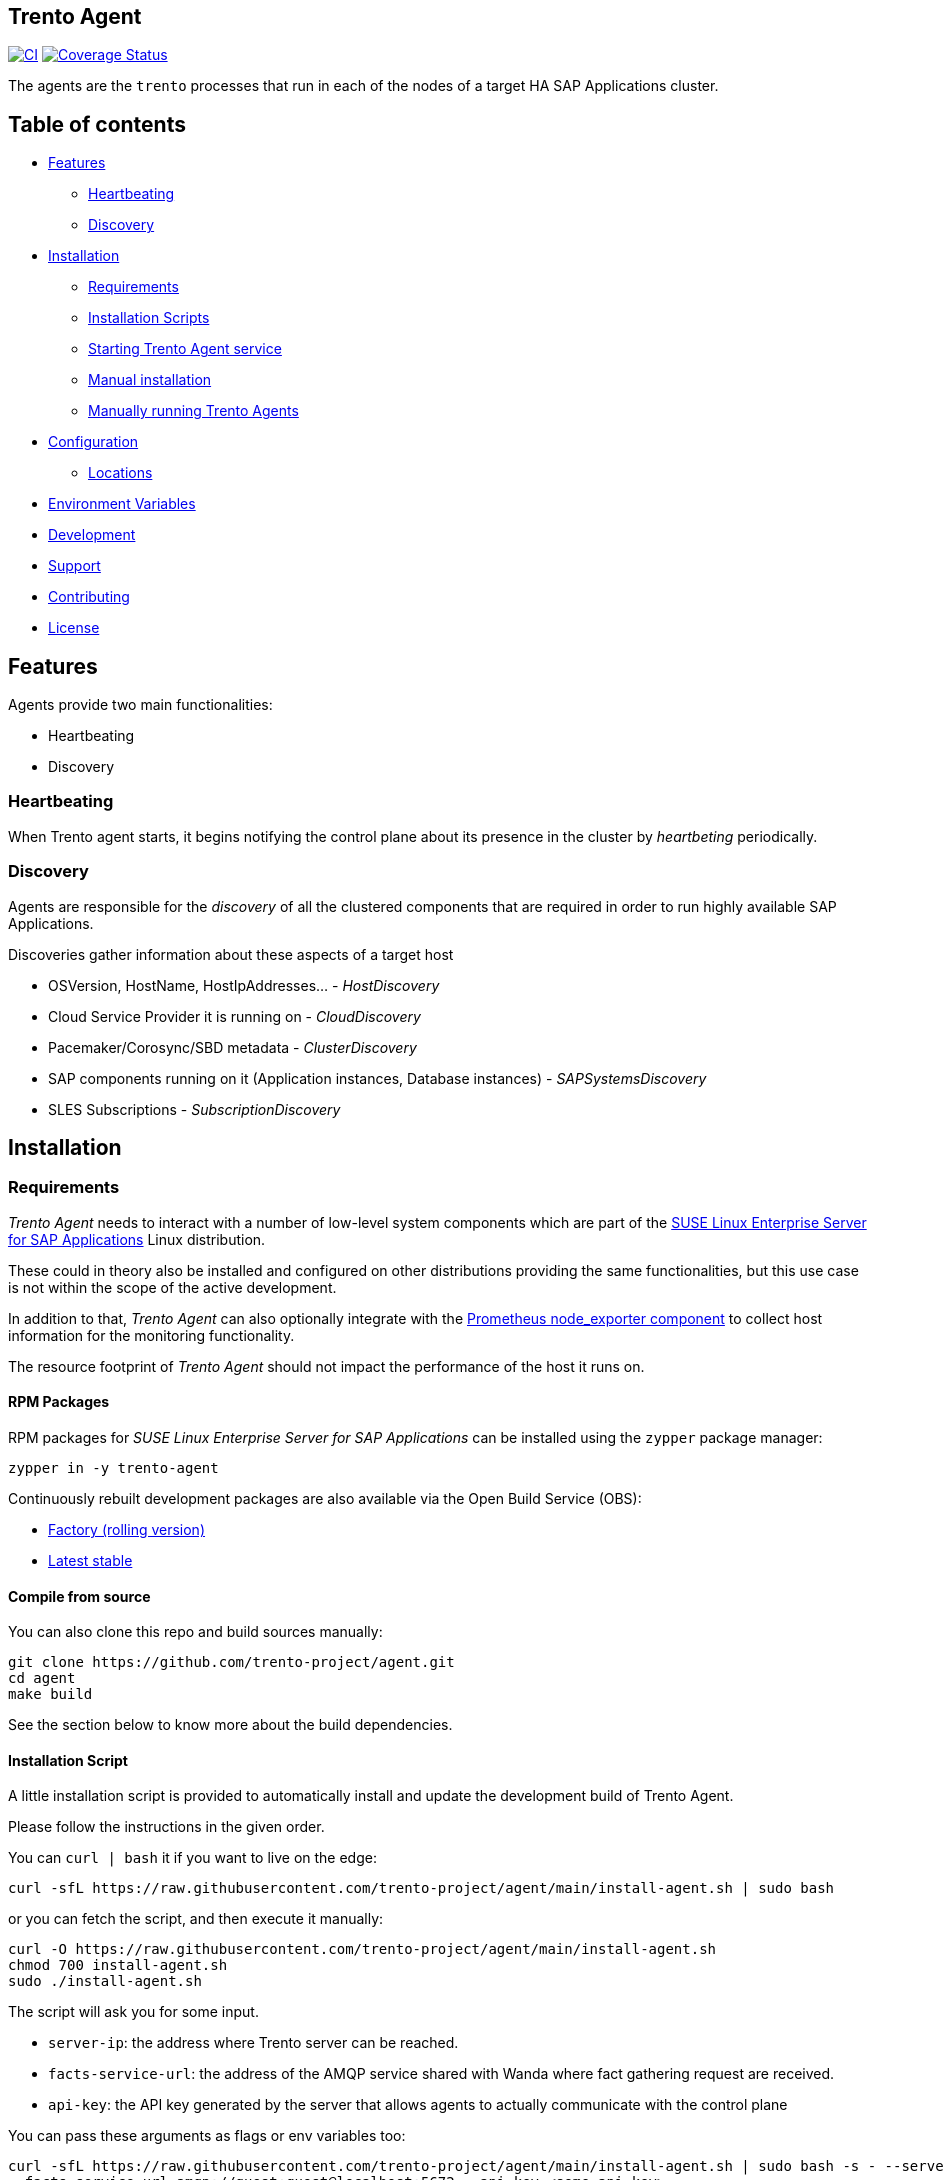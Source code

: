 == Trento Agent

https://github.com/trento-project/agent/actions/workflows/ci.yaml[image:https://github.com/trento-project/agent/actions/workflows/ci.yaml/badge.svg[CI]]
https://coveralls.io/github/trento-project/agent?branch=main[image:https://coveralls.io/repos/github/trento-project/agent/badge.svg?branch=main[Coverage
Status]]

The agents are the `+trento+` processes that run in each of the nodes of
a target HA SAP Applications cluster.

== Table of contents

* link:#features[Features]
** link:#heartbeating[Heartbeating]
** link:#discovery[Discovery]
* link:#installation[Installation]
** link:#requirements[Requirements]
** link:#installation-scripts[Installation Scripts]
** link:#starting-trento-agent-service[Starting Trento Agent service]
** link:#manual-installation[Manual installation]
** link:#manually-running-trento-agents[Manually running Trento Agents]
* link:#configuration[Configuration]
** link:#locations[Locations]
* link:#environment-variables[Environment Variables]
* link:#development[Development]
* link:#support[Support]
* link:#contributing[Contributing]
* link:#license[License]

== Features

Agents provide two main functionalities:

* Heartbeating
* Discovery

=== Heartbeating

When Trento agent starts, it begins notifying the control plane about
its presence in the cluster by _heartbeting_ periodically.

=== Discovery

Agents are responsible for the _discovery_ of all the clustered
components that are required in order to run highly available SAP
Applications.

Discoveries gather information about these aspects of a target host

* OSVersion, HostName, HostIpAddresses… - _HostDiscovery_
* Cloud Service Provider it is running on - _CloudDiscovery_
* Pacemaker/Corosync/SBD metadata - _ClusterDiscovery_
* SAP components running on it (Application instances, Database
instances) - _SAPSystemsDiscovery_
* SLES Subscriptions - _SubscriptionDiscovery_

== Installation

=== Requirements

_Trento Agent_ needs to interact with a number of low-level system
components which are part of the
https://www.suse.com/products/sles-for-sap/[SUSE Linux Enterprise Server
for SAP Applications] Linux distribution.

These could in theory also be installed and configured on other
distributions providing the same functionalities, but this use case is
not within the scope of the active development.

In addition to that, _Trento Agent_ can also optionally integrate with
the https://github.com/prometheus/node_exporter[Prometheus node_exporter
component] to collect host information for the monitoring functionality.

The resource footprint of _Trento Agent_ should not impact the
performance of the host it runs on.

==== RPM Packages

RPM packages for _SUSE Linux Enterprise Server for SAP Applications_ can
be installed using the `+zypper+` package manager:

[source,shell]
----
zypper in -y trento-agent
----

Continuously rebuilt development packages are also available via the
Open Build Service (OBS):

* https://software.opensuse.org//download.html?project=devel%3Asap%3Atrento%3Afactory&package=trento-agent[Factory
(rolling version)]
* https://software.opensuse.org//download.html?project=devel%3Asap%3Atrento&package=trento-agent[Latest
stable]

==== Compile from source

You can also clone this repo and build sources manually:

[source,shell]
----
git clone https://github.com/trento-project/agent.git
cd agent
make build
----

See the section below to know more about the build dependencies.

==== Installation Script

A little installation script is provided to automatically install and
update the development build of Trento Agent.

Please follow the instructions in the given order.

You can `+curl | bash+` it if you want to live on the edge:
[source,shell]
....
curl -sfL https://raw.githubusercontent.com/trento-project/agent/main/install-agent.sh | sudo bash
....

or you can fetch the script, and then execute it manually:
[source,shell]
....
curl -O https://raw.githubusercontent.com/trento-project/agent/main/install-agent.sh
chmod 700 install-agent.sh
sudo ./install-agent.sh
....

The script will ask you for some input.

* `+server-ip+`: the address where Trento server can be reached.
* `+facts-service-url+`: the address of the AMQP service shared with
Wanda where fact gathering request are received.
* `+api-key+`: the API key generated by the server that allows agents to
actually communicate with the control plane

You can pass these arguments as flags or env variables too:
[source,shell]
....
curl -sfL https://raw.githubusercontent.com/trento-project/agent/main/install-agent.sh | sudo bash -s - --server-url=http://192.168.33.1
--facts-service-url=amqp://guest:guest@localhost:5672 --api-key <some-api-key>
....
[source,shell]
....
SERVER_IP=192.168.33.1 FACTS_SERVICE_URL=amqp://guest:guest@localhost:5672 API_KEY=<some-api-key> sudo ./install-agent.sh
....

== Usage

=== Starting the Trento Agent service

The installation script does not start the agent automatically.

You can enable boot startup and launch it with systemd:

....
sudo systemctl enable --now trento-agent
....

Please, make sure the server is running before starting the agent.

That’s it! You can now reach the Trento web UI and start using it.

=== Manually running Trento Agents

Trento Agents need to run in the same systems hosting the HA Cluster
services, so running them in isolated environments (e.g. serverless,
containers, etc.) makes little sense, as they won’t be able as the
discovery mechanisms will not be able to report any host information.

____
NOTE: Suggested installation instructions for SUSE-based distributions,
adjust accordingly
____

_Optionally_ install and start `+node_exporter+`:

[source,shell]
----
zypper in -y golang-github-prometheus-node_exporter
systemctl start prometheus-node_exporter
----

____
NOTE: The `+prometheus-node_exporter+` zypper package might or might not
be available depending on the SLES version.
____

To start the trento agent:

[source,shell]
----
./trento-agent start
----

Alternatively, you can use the `+trento-agent.service+` from this
repository and start it, which will start `+node_exporter+`
automatically as a dependency:

[source,shell]
----
cp packaging/systemd/trento-agent.service /etc/systemd/system
systemctl daemon-reload
systemctl start trento-agent.service
----

____
If the discovery loop is being executed too frequently, and this impacts
the Web interface performance, the agent has the option to configure the
discovery loop mechanism using the various
`+--<cloud,cluster,host,sapsystem>-discovery-period+` flags. Increasing
this value improves the overall performance of the application
____

=== Configuration

Trento Agent can be run with a config file in replacement of
command-line arguments.

==== Locations

Configuration, if not otherwise specified by the
`+--config=/path/to/config.yaml+` option, would be searched in following
locations:

Note that order represents priority

* `+/etc/trento/agent.yaml+` <– first location looked
* `+/usr/etc/trento/agent.yaml+` <– fallback here if config not found in
previous location
* `+~/.config/trento/agent.yaml+` aka user’s home <– fallback here

`+yaml+` is the only supported format at the moment.

==== Examples
[source,shell]
....
# /etc/trento/agent.yaml

api-key: <api-key-generated-from-the-server>
server-ip: https://localhost
facts-service-url: amqp://guest:guest@localhost:5672
....

Please refer to the link:https://github.com/trento-project/agent/blob/main/packaging/config/agent.yaml[default
configuration file] for more detailed information on the various
settings.

=== Environment Variables

All of the options supported by the command line and configuration file
can be provided as environment variables as well.

The rule is: get the option name eg. `+api-key+`, replace dashes `+-+`
with underscores `+_+`, make it uppercase and add a `+TRENTO_+` prefix.

Examples:

`+api-key+` -> `+TRENTO_API_KEY=<some-api-key> ./trento-agent start+`

`+server-ip+` ->
`+TRENTO_SERVER_IP=https://localhost ./trento-agent start+`

== Development

=== Build system

We use GNU Make as a task manager; here are some common targets:

[source,shell]
----
make # clean, test and build everything

make build # build for the current architecture
make cross-compile # build for a list of supported architectures
make bundle # prepare all the bundles for each built artifact
make clean # removes any build artifact
make test # executes all the tests
make test-short # executes all tests that don't require dependencies
make test-build # executes tests on built artifacts
make fmt # fixes code formatting
make web-assets # invokes the frontend build scripts
make generate # refresh automatically generated code (e.g. static Go mocks)
----

Feel free to peek at the Makefile to know more.

=== Development dependencies

Additionally, for the development we use
https://github.com/vektra/mockery[`+mockery+`] for the `+generate+`
target, which in turn is required for the `+test+` target. You can
install it with `+go install github.com/vektra/mockery/v2+`.

____
Be sure to add the `+mockery+` binary to your `+$PATH+` environment
variable so that `+make+` can find it. That usually comes with
configuring `+$GOPATH+`, `+$GOBIN+`, and adding the latter to your
`+$PATH+`.
____

____
Please note that the `+trento agent+` component requires to be running
on the OS (_not_ inside a container) so, while it is technically
possible to run `+trento agent+` commands in the container, it makes
little sense because most of its internals require direct access to the
host of the HA Cluster components.
____

=== Fake Agent ID

In some circunstances, having a fake Agent ID might be useful, specially
during development and testing stages. The hidden `+force-agent-id+`
flag is available for that.

Here an example on how to use it:

`+./trento-agent start --force-agent-id "800ddd9b-8497-493f-b9fa-1bd6c9afb230"+`

____
Don’t use this flag on production systems, as the agent ID must be
unique by definition and any change affects the whole Trento usage.
____

=== Fact gathering plugin system

A plugin system is available in the Agent, in order to add new fact
gathering options, so it can run user created checks in the server side.

To create a new plugin (check the link:https://github.com/trento-project/agent/blob/main/plugin_examples/dummy/dummy.go[example]
dummy plugin for that) follow the next steps:

* Create a new Golang package. This is as simple as creating a new
folder (it can be created anywhere, it doesn’t need to be in the Agent
code directory) with `+.go+` file inside. Name the Golang file with a
meaningful name (even though, it is not relevant for the usage itself).
* The `+.go+` file implements the `+main+` package and imports the
`+go-plugin+` package as seen in the example.
* Implement the gathering function with the
`+func (s exampleGatherer) Gather(ctx context.Context, factsRequests []gatherers.FactRequest) ([]gatherers.Fact, error)+`
signature. This function must gather the facts from the system where the
Agent is running.
* This function receives a list of fact gathering requests to gather,
which entirely depends on the gathering code nature.
* Copy the `+main()+` function from the
link:https://github.com/trento-project/agent/blob/main/plugin_examples/dummy/dummy.go[example] file. Simply replace the gatherer
struct name there.
* Once the plugin is implemented, it must be compiled. Use the next
command for that:
`+go build -o /usr/etc/trento/example ./your_plugin_folder/example.go+`.
The `+-o+` flag specifies the destination of the created binary, which
the Agent needs to load. This folder is the same specified in the
`+--plugins-folder+` flag in the Agent execution. In this case, the used
name for the output in the `+-o+` flag is relevant, as this name is the
gatherer name that must be used in the server side checks declaration.
* In order to see that the plugin is correctly loaded, run:
`+./trento-agent facts list+`.

Find the official gatherers code in:
link:https://github.com/trento-project/agent/tree/main/internal/factsengine/gatherers

____
*** By now, it only supports Golang based implementations, but this
could be extendable (if this requirement is needed, please open a Github
ticket with this feature request).
____

=== SAPControl web service

The SAPControl web service soap client was generated by
https://github.com/hooklift/gowsdl[hooklift/gowsdl], then the methods
and structs needed were cherry-picked and adapted. For reference, you
can find the full, generated, web service code
link:https://github.com/trento-project/agent/blob/main/docs/_generated_soap_wsdl.go[here].

== Support

Please only report bugs via
https://github.com/trento-project/agent/issues[GitHub issues]; for any
other inquiry or topic use
https://github.com/trento-project/agent/discussions[GitHub discussion].

== Contributing

See xref:CONTRIBUTING.adoc[CONTRIBUTING]

== License

See the LICENSE notice.

